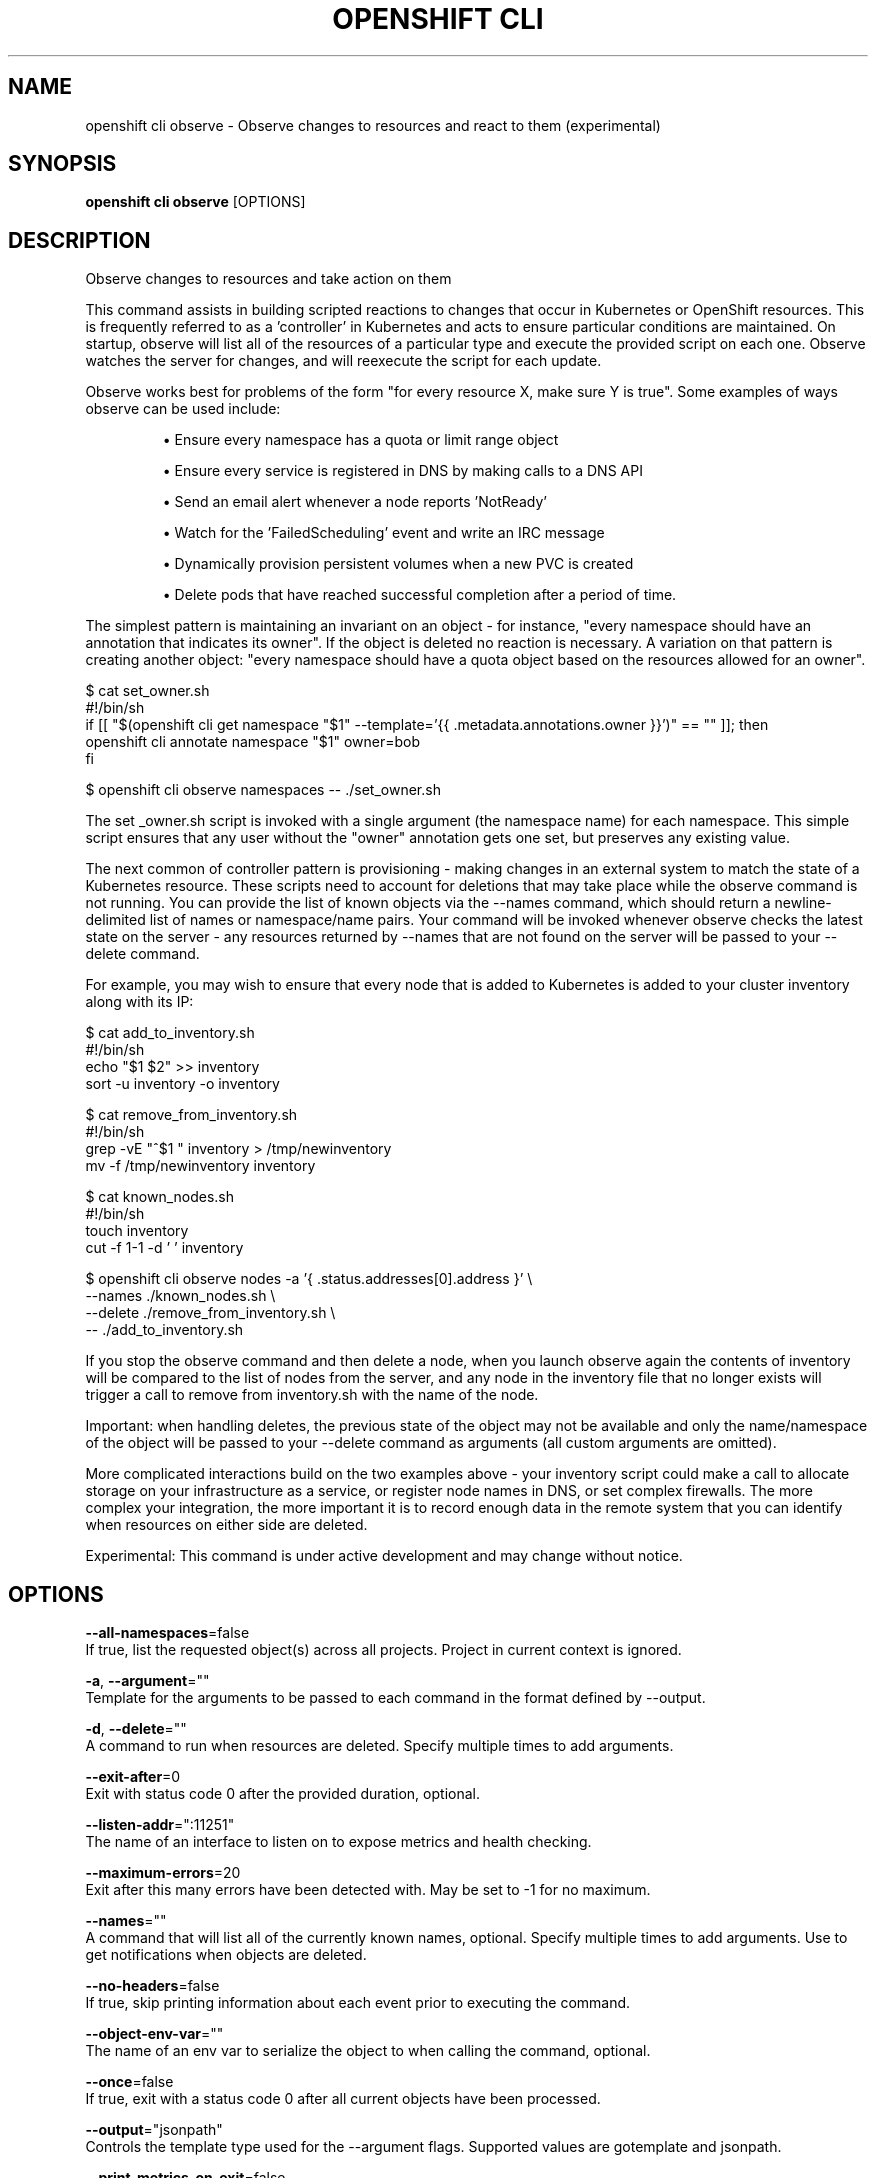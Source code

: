 .TH "OPENSHIFT CLI" "1" " Openshift CLI User Manuals" "Openshift" "June 2016"  ""


.SH NAME
.PP
openshift cli observe \- Observe changes to resources and react to them (experimental)


.SH SYNOPSIS
.PP
\fBopenshift cli observe\fP [OPTIONS]


.SH DESCRIPTION
.PP
Observe changes to resources and take action on them

.PP
This command assists in building scripted reactions to changes that occur in Kubernetes or OpenShift resources. This is frequently referred to as a 'controller' in Kubernetes and acts to ensure particular conditions are maintained. On startup, observe will list all of the resources of a particular type and execute the provided script on each one. Observe watches the server for changes, and will reexecute the script for each update.

.PP
Observe works best for problems of the form "for every resource X, make sure Y is true". Some examples of ways observe can be used include:
.IP 

.IP
\(bu Ensure every namespace has a quota or limit range object
.br
.IP
\(bu Ensure every service is registered in DNS by making calls to a DNS API
.br
.IP
\(bu Send an email alert whenever a node reports 'NotReady'
.br
.IP
\(bu Watch for the 'FailedScheduling' event and write an IRC message
.br
.IP
\(bu Dynamically provision persistent volumes when a new PVC is created
.br
.IP
\(bu Delete pods that have reached successful completion after a period of time.
.br
.PP
The simplest pattern is maintaining an invariant on an object \- for instance, "every namespace should have an annotation that indicates its owner". If the object is deleted no reaction is necessary. A variation on that pattern is creating another object: "every namespace should have a quota object based on the resources allowed for an owner".

.PP
$ cat set\_owner.sh
  #!/bin/sh
  if [[ "$(openshift cli get namespace "$1" \-\-template='{{ .metadata.annotations.owner }}')" == "" ]]; then
    openshift cli annotate namespace "$1" owner=bob
  fi

.PP
$ openshift cli observe namespaces \-\- ./set\_owner.sh

.PP
The set \_owner.sh script is invoked with a single argument (the namespace name) for each namespace. This simple script ensures that any user without the "owner" annotation gets one set, but preserves any existing value.

.PP
The next common of controller pattern is provisioning \- making changes in an external system to match the state of a Kubernetes resource. These scripts need to account for deletions that may take place while the observe command is not running. You can provide the list of known objects via the \-\-names command, which should return a newline\-delimited list of names or namespace/name pairs. Your command will be invoked whenever observe checks the latest state on the server \- any resources returned by \-\-names that are not found on the server will be passed to your \-\-delete command.

.PP
For example, you may wish to ensure that every node that is added to Kubernetes is added to your cluster inventory along with its IP:

.PP
$ cat add\_to\_inventory.sh
  #!/bin/sh
  echo "$1 $2" >> inventory
  sort \-u inventory \-o inventory

.PP
$ cat remove\_from\_inventory.sh
  #!/bin/sh
  grep \-vE "^$1 " inventory > /tmp/newinventory
  mv \-f /tmp/newinventory inventory

.PP
$ cat known\_nodes.sh
  #!/bin/sh
  touch inventory
  cut \-f 1\-1 \-d ' ' inventory

.PP
$ openshift cli observe nodes \-a '{ .status.addresses[0].address }' \\
    \-\-names ./known\_nodes.sh \\
    \-\-delete ./remove\_from\_inventory.sh \\
    \-\- ./add\_to\_inventory.sh

.PP
If you stop the observe command and then delete a node, when you launch observe again the contents of inventory will be compared to the list of nodes from the server, and any node in the inventory file that no longer exists will trigger a call to remove from inventory.sh with the name of the node.

.PP
Important: when handling deletes, the previous state of the object may not be available and only the name/namespace of the object will be passed to   your \-\-delete command as arguments (all custom arguments are omitted).

.PP
More complicated interactions build on the two examples above \- your inventory script could make a call to allocate storage on your infrastructure as a service, or register node names in DNS, or set complex firewalls. The more complex your integration, the more important it is to record enough data in the remote system that you can identify when resources on either side are deleted.

.PP
Experimental: This command is under active development and may change without notice.


.SH OPTIONS
.PP
\fB\-\-all\-namespaces\fP=false
    If true, list the requested object(s) across all projects. Project in current context is ignored.

.PP
\fB\-a\fP, \fB\-\-argument\fP=""
    Template for the arguments to be passed to each command in the format defined by \-\-output.

.PP
\fB\-d\fP, \fB\-\-delete\fP=""
    A command to run when resources are deleted. Specify multiple times to add arguments.

.PP
\fB\-\-exit\-after\fP=0
    Exit with status code 0 after the provided duration, optional.

.PP
\fB\-\-listen\-addr\fP=":11251"
    The name of an interface to listen on to expose metrics and health checking.

.PP
\fB\-\-maximum\-errors\fP=20
    Exit after this many errors have been detected with. May be set to \-1 for no maximum.

.PP
\fB\-\-names\fP=""
    A command that will list all of the currently known names, optional. Specify multiple times to add arguments. Use to get notifications when objects are deleted.

.PP
\fB\-\-no\-headers\fP=false
    If true, skip printing information about each event prior to executing the command.

.PP
\fB\-\-object\-env\-var\fP=""
    The name of an env var to serialize the object to when calling the command, optional.

.PP
\fB\-\-once\fP=false
    If true, exit with a status code 0 after all current objects have been processed.

.PP
\fB\-\-output\fP="jsonpath"
    Controls the template type used for the \-\-argument flags. Supported values are gotemplate and jsonpath.

.PP
\fB\-\-print\-metrics\-on\-exit\fP=false
    If true, on exit write all metrics to stdout.

.PP
\fB\-\-resync\-period\fP=0
    When non\-zero, periodically reprocess every item from the server as a Sync event. Use to ensure external systems are kept up to date. Requires \-\-names

.PP
\fB\-\-retry\-count\fP=2
    The number of times to retry a failing command before continuing.

.PP
\fB\-\-retry\-on\-exit\-code\fP=0
    If any command returns this exit code, retry up to \-\-retry\-count times.

.PP
\fB\-\-strict\-templates\fP=false
    If true return an error on any field or map key that is not missing in a template.

.PP
\fB\-\-type\-env\-var\fP=""
    The name of an env var to set with the type of event received ('Sync', 'Updated', 'Deleted', 'Added') to the reaction command or \-\-delete.


.SH OPTIONS INHERITED FROM PARENT COMMANDS
.PP
\fB\-\-api\-version\fP=""
    DEPRECATED: The API version to use when talking to the server

.PP
\fB\-\-as\fP=""
    Username to impersonate for the operation

.PP
\fB\-\-certificate\-authority\fP=""
    Path to a cert. file for the certificate authority

.PP
\fB\-\-client\-certificate\fP=""
    Path to a client certificate file for TLS

.PP
\fB\-\-client\-key\fP=""
    Path to a client key file for TLS

.PP
\fB\-\-cluster\fP=""
    The name of the kubeconfig cluster to use

.PP
\fB\-\-config\fP=""
    Path to the config file to use for CLI requests.

.PP
\fB\-\-context\fP=""
    The name of the kubeconfig context to use

.PP
\fB\-\-google\-json\-key\fP=""
    The Google Cloud Platform Service Account JSON Key to use for authentication.

.PP
\fB\-\-insecure\-skip\-tls\-verify\fP=false
    If true, the server's certificate will not be checked for validity. This will make your HTTPS connections insecure

.PP
\fB\-\-log\-flush\-frequency\fP=0
    Maximum number of seconds between log flushes

.PP
\fB\-\-match\-server\-version\fP=false
    Require server version to match client version

.PP
\fB\-n\fP, \fB\-\-namespace\fP=""
    If present, the namespace scope for this CLI request

.PP
\fB\-\-request\-timeout\fP="0"
    The length of time to wait before giving up on a single server request. Non\-zero values should contain a corresponding time unit (e.g. 1s, 2m, 3h). A value of zero means don't timeout requests.

.PP
\fB\-\-server\fP=""
    The address and port of the Kubernetes API server

.PP
\fB\-\-token\fP=""
    Bearer token for authentication to the API server

.PP
\fB\-\-user\fP=""
    The name of the kubeconfig user to use


.SH EXAMPLE
.PP
.RS

.nf
  # Observe changes to services
  openshift cli observe services
  
  # Observe changes to services, including the clusterIP and invoke a script for each
  openshift cli observe services \-a '{ .spec.clusterIP }' \-\- register\_dns.sh

.fi
.RE


.SH SEE ALSO
.PP
\fBopenshift\-cli(1)\fP,


.SH HISTORY
.PP
June 2016, Ported from the Kubernetes man\-doc generator
